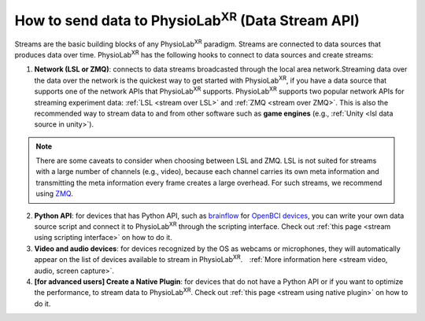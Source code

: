 .. _DataStreamAPI:

##############################################################
How to send data to PhysioLab\ :sup:`XR` (Data Stream API)
##############################################################


Streams are the basic building blocks of any PhysioLab\ :sup:`XR` paradigm. Streams are connected to data sources that produces data
over time. PhysioLab\ :sup:`XR` has the following hooks to connect to data sources and create streams:

1. **Network (LSL or ZMQ)**: connects to data streams broadcasted through the local area network.Streaming data over the data over
   the network is the quickest way to get started with PhysioLab\ :sup:`XR`, if you have
   a data source that supports one of the network APIs that PhysioLab\ :sup:`XR` supports.
   PhysioLab\ :sup:`XR` supports two popular network APIs for streaming experiment data: :ref:`LSL <stream over LSL>`
   and :ref:`ZMQ <stream over ZMQ>`.
   This is also the recommended way to stream data to and from other software such as
   **game engines** (e.g., :ref:`Unity <lsl data source in unity>`).

.. note::

    There are some caveats to consider when choosing between LSL and ZMQ.
    LSL is not suited for streams with a large number of channels (e.g., video), because each channel carries its own meta information and
    transmitting the meta information every frame creates a large overhead. For such streams, we recommend using `ZMQ <DataStreamAPI.html#using-zmq>`_.


2. **Python API**: for devices that has Python API, such as `brainflow <https://brainflow.org/>`_ for
   `OpenBCI devices <openbci.com>`_, you can write your own data source script and connect it to
   PhysioLab\ :sup:`XR` through the scripting interface. Check out :ref:`this page <stream using scripting interface>` on how to do it.

3. **Video and audio devices**: for devices recognized by the OS as webcams or microphones, they will automatically
   appear on the list of devices available to stream in PhysioLab\ :sup:`XR`.　:ref:`More information here <stream video, audio, screen capture>`.

4. **[for advanced users] Create a Native Plugin**: for devices that do not have a Python API or if you want to optimize the performance,
   to stream data to PhysioLab\ :sup:`XR`. Check out :ref:`this page <stream using native plugin>` on how to do it.





